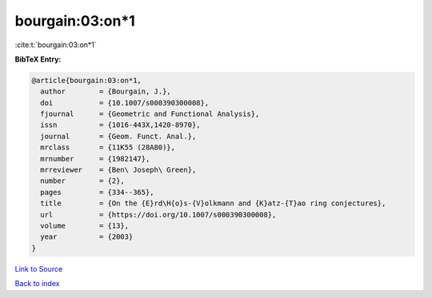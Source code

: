 bourgain:03:on*1
================

:cite:t:`bourgain:03:on*1`

**BibTeX Entry:**

.. code-block:: bibtex

   @article{bourgain:03:on*1,
     author        = {Bourgain, J.},
     doi           = {10.1007/s000390300008},
     fjournal      = {Geometric and Functional Analysis},
     issn          = {1016-443X,1420-8970},
     journal       = {Geom. Funct. Anal.},
     mrclass       = {11K55 (28A80)},
     mrnumber      = {1982147},
     mrreviewer    = {Ben\ Joseph\ Green},
     number        = {2},
     pages         = {334--365},
     title         = {On the {E}rd\H{o}s-{V}olkmann and {K}atz-{T}ao ring conjectures},
     url           = {https://doi.org/10.1007/s000390300008},
     volume        = {13},
     year          = {2003}
   }

`Link to Source <https://doi.org/10.1007/s000390300008},>`_


`Back to index <../By-Cite-Keys.html>`_
